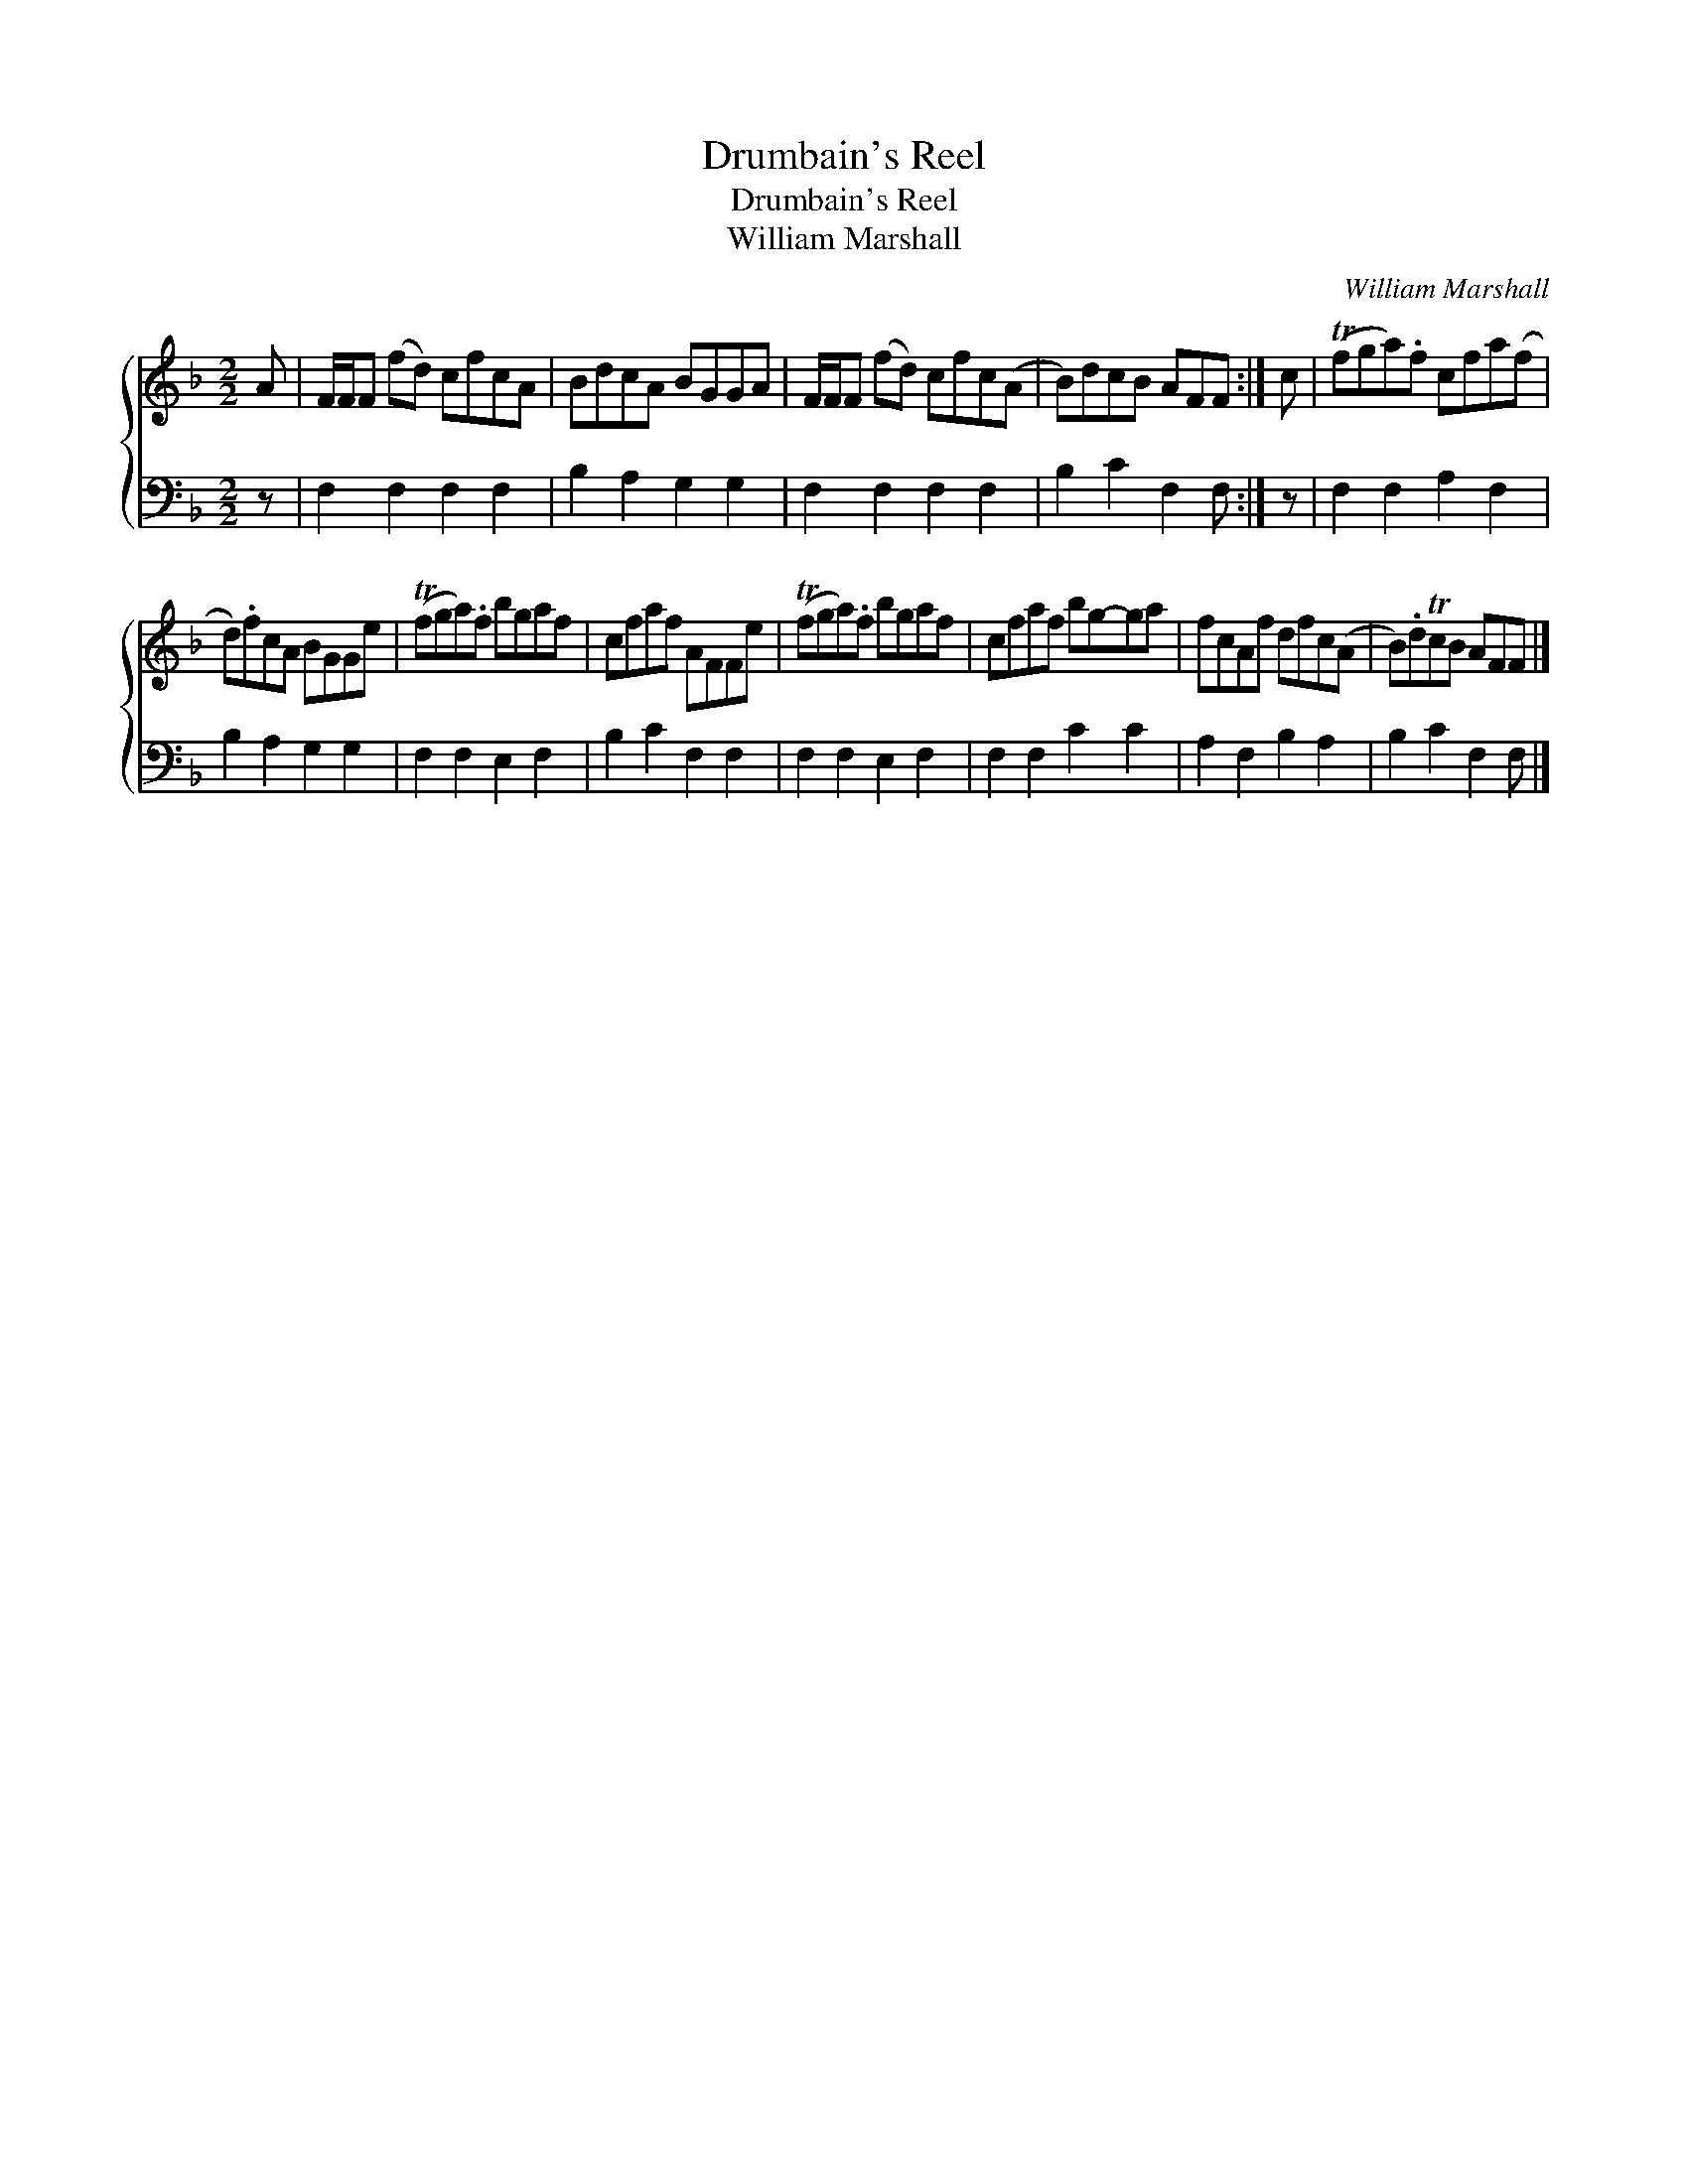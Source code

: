 X:1
T:Drumbain's Reel
T:Drumbain's Reel
T:William Marshall
C:William Marshall
%%score { 1 2 }
L:1/8
M:2/2
K:F
V:1 treble 
V:2 bass 
V:1
 A | F/F/F (fd) cfcA | BdcA BGGA | F/F/F (fd) cfc(A | B)dcB AFF :| c | (Tfga).f cfa(f | %7
 d).fcA BGGe | (Tfga).f bgaf | cfaf AFFe | (Tfga).f bgaf | cfaf bg-ga | fcAf dfc(A | B).dTcB AFF |] %14
V:2
 z | F,2 F,2 F,2 F,2 | B,2 A,2 G,2 G,2 | F,2 F,2 F,2 F,2 | B,2 C2 F,2 F, :| z | F,2 F,2 A,2 F,2 | %7
 B,2 A,2 G,2 G,2 | F,2 F,2 E,2 F,2 | B,2 C2 F,2 F,2 | F,2 F,2 E,2 F,2 | F,2 F,2 C2 C2 | %12
 A,2 F,2 B,2 A,2 | B,2 C2 F,2 F, |] %14


